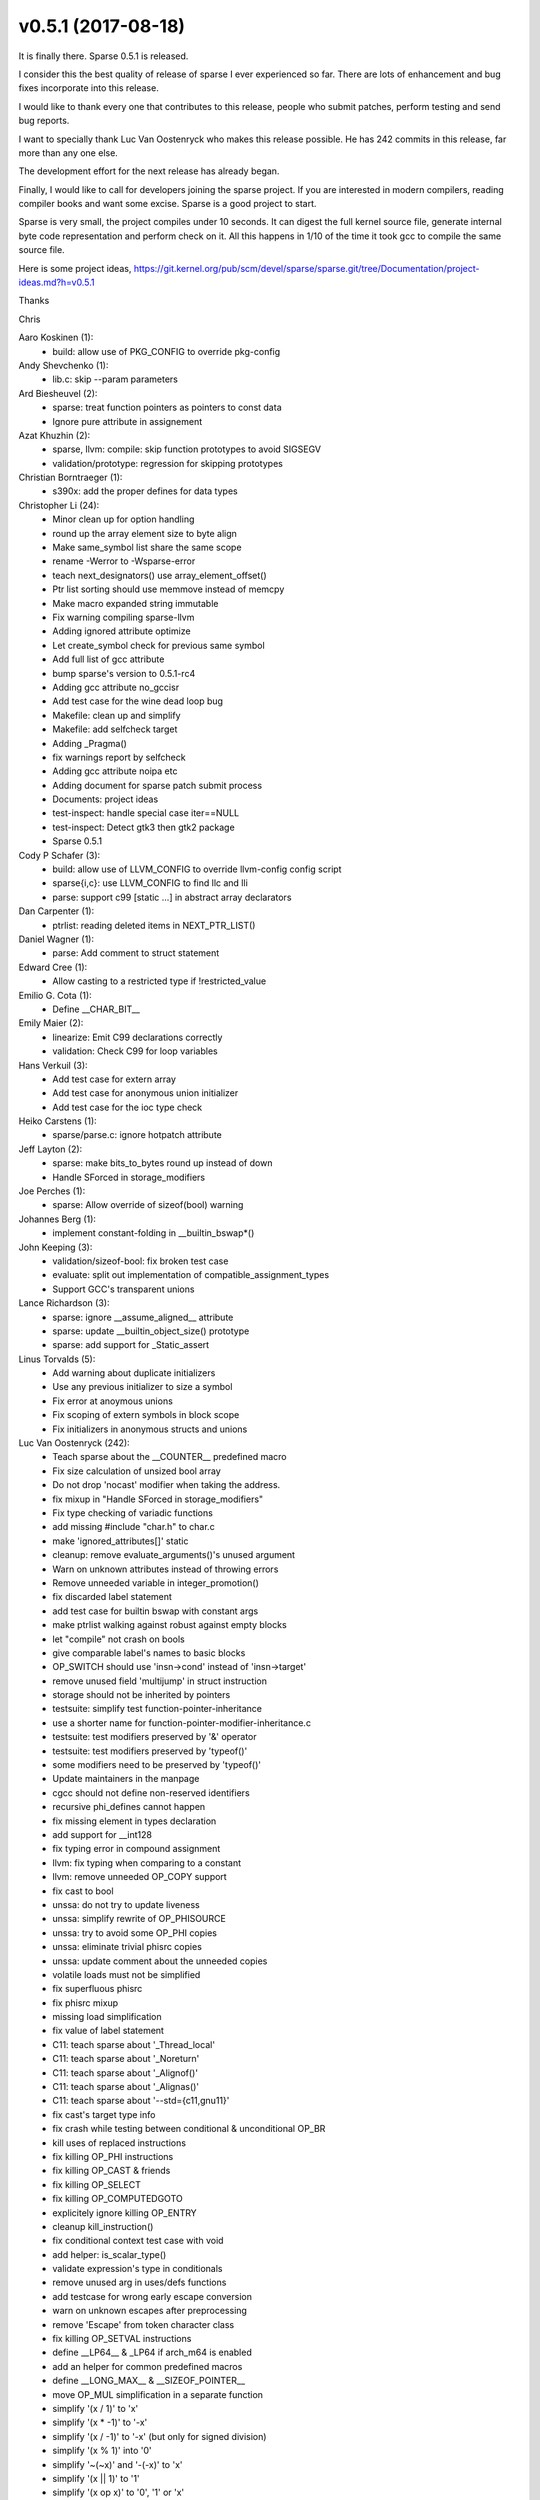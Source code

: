 v0.5.1 (2017-08-18)
===================

It is finally there. Sparse 0.5.1 is released.

I consider this the best quality of release of sparse I ever
experienced so far. There are lots of enhancement and bug fixes
incorporate into this release.

I would like to thank every one that contributes to this release,
people who submit patches, perform testing and send bug
reports.

I want to specially thank Luc Van Oostenryck who makes this
release possible. He has 242 commits in this release, far more
than any one else.

The development effort for the next release has already began.

Finally, I would like to call for developers joining the sparse project.
If you are interested in modern compilers, reading compiler books
and want some excise. Sparse is a good project to start.

Sparse is very small, the project compiles under 10 seconds.
It can digest the full kernel source file, generate internal byte
code representation and perform check on it. All this happens in
1/10 of the time it took gcc to compile the same source file.

Here is some project ideas,
https://git.kernel.org/pub/scm/devel/sparse/sparse.git/tree/Documentation/project-ideas.md?h=v0.5.1

Thanks

Chris

Aaro Koskinen (1):
   * build: allow use of PKG_CONFIG to override pkg-config

Andy Shevchenko (1):
   * lib.c: skip --param parameters

Ard Biesheuvel (2):
   * sparse: treat function pointers as pointers to const data
   * Ignore pure attribute in assignement

Azat Khuzhin (2):
   * sparse, llvm: compile: skip function prototypes to avoid SIGSEGV
   * validation/prototype: regression for skipping prototypes

Christian Borntraeger (1):
   * s390x: add the proper defines for data types

Christopher Li (24):
   * Minor clean up for option handling
   * round up the array element size to byte align
   * Make same_symbol list share the same scope
   * rename -Werror to -Wsparse-error
   * teach next_designators() use array_element_offset()
   * Ptr list sorting should use memmove instead of memcpy
   * Make macro expanded string immutable
   * Fix warning compiling sparse-llvm
   * Adding ignored attribute optimize
   * Let create_symbol check for previous same symbol
   * Add full list of gcc attribute
   * bump sparse's version to 0.5.1-rc4
   * Adding gcc attribute no_gccisr
   * Add test case for the wine dead loop bug
   * Makefile: clean up and simplify
   * Makefile: add selfcheck target
   * Adding _Pragma()
   * fix warnings report by selfcheck
   * Adding gcc attribute noipa etc
   * Adding document for sparse patch submit process
   * Documents: project ideas
   * test-inspect: handle special case iter==NULL
   * test-inspect: Detect gtk3 then gtk2 package
   * Sparse 0.5.1

Cody P Schafer (3):
   * build: allow use of LLVM_CONFIG to override llvm-config config script
   * sparse{i,c}: use LLVM_CONFIG to find llc and lli
   * parse: support c99 [static ...] in abstract array declarators

Dan Carpenter (1):
   * ptrlist: reading deleted items in NEXT_PTR_LIST()

Daniel Wagner (1):
   * parse: Add comment to struct statement

Edward Cree (1):
   * Allow casting to a restricted type if !restricted_value

Emilio G. Cota (1):
   * Define __CHAR_BIT__
Emily Maier (2):
   * linearize: Emit C99 declarations correctly
   * validation: Check C99 for loop variables

Hans Verkuil (3):
   * Add test case for extern array
   * Add test case for anonymous union initializer
   * Add test case for the ioc type check

Heiko Carstens (1):
   * sparse/parse.c: ignore hotpatch attribute

Jeff Layton (2):
   * sparse: make bits_to_bytes round up instead of down
   * Handle SForced in storage_modifiers

Joe Perches (1):
   * sparse: Allow override of sizeof(bool) warning

Johannes Berg (1):
   * implement constant-folding in __builtin_bswap*()

John Keeping (3):
   * validation/sizeof-bool: fix broken test case
   * evaluate: split out implementation of compatible_assignment_types
   * Support GCC's transparent unions

Lance Richardson (3):
   * sparse: ignore __assume_aligned__ attribute
   * sparse: update __builtin_object_size() prototype
   * sparse: add support for _Static_assert

Linus Torvalds (5):
   * Add warning about duplicate initializers
   * Use any previous initializer to size a symbol
   * Fix error at anoymous unions
   * Fix scoping of extern symbols in block scope
   * Fix initializers in anonymous structs and unions

Luc Van Oostenryck (242):
   * Teach sparse about the __COUNTER__ predefined macro
   * Fix size calculation of unsized bool array
   * Do not drop 'nocast' modifier when taking the address.
   * fix mixup in "Handle SForced in storage_modifiers"
   * Fix type checking of variadic functions
   * add missing #include "char.h" to char.c
   * make 'ignored_attributes[]' static
   * cleanup: remove evaluate_arguments()'s unused argument
   * Warn on unknown attributes instead of throwing errors
   * Remove unneeded variable in integer_promotion()
   * fix discarded label statement
   * add test case for builtin bswap with constant args
   * make ptrlist walking against robust against empty blocks
   * let "compile" not crash on bools
   * give comparable label's names to basic blocks
   * OP_SWITCH should use 'insn->cond' instead of 'insn->target'
   * remove unused field 'multijump' in struct instruction
   * storage should not be inherited by pointers
   * testsuite: simplify test function-pointer-inheritance
   * use a shorter name for function-pointer-modifier-inheritance.c
   * testsuite: test modifiers preserved by '&' operator
   * testsuite: test modifiers preserved by 'typeof()'
   * some modifiers need to be preserved by 'typeof()'
   * Update maintainers in the manpage
   * cgcc should not define non-reserved identifiers
   * recursive phi_defines cannot happen
   * fix missing element in types declaration
   * add support for __int128
   * fix typing error in compound assignment
   * llvm: fix typing when comparing to a constant
   * llvm: remove unneeded OP_COPY support
   * fix cast to bool
   * unssa: do not try to update liveness
   * unssa: simplify rewrite of OP_PHISOURCE
   * unssa: try to avoid some OP_PHI copies
   * unssa: eliminate trivial phisrc copies
   * unssa: update comment about the unneeded copies
   * volatile loads must not be simplified
   * fix superfluous phisrc
   * fix phisrc mixup
   * missing load simplification
   * fix value of label statement
   * C11: teach sparse about '_Thread_local'
   * C11: teach sparse about '_Noreturn'
   * C11: teach sparse about '_Alignof()'
   * C11: teach sparse about '_Alignas()'
   * C11: teach sparse about '--std={c11,gnu11}'
   * fix cast's target type info
   * fix crash while testing between conditional & unconditional OP_BR
   * kill uses of replaced instructions
   * fix killing OP_PHI instructions
   * fix killing OP_CAST & friends
   * fix killing OP_SELECT
   * fix killing OP_COMPUTEDGOTO
   * explicitely ignore killing OP_ENTRY
   * cleanup kill_instruction()
   * fix conditional context test case with void
   * add helper: is_scalar_type()
   * validate expression's type in conditionals
   * remove unused arg in uses/defs functions
   * add testcase for wrong early escape conversion
   * warn on unknown escapes after preprocessing
   * remove 'Escape' from token character class
   * fix killing OP_SETVAL instructions
   * define __LP64__ & _LP64 if arch_m64 is enabled
   * add an helper for common predefined macros
   * define __LONG_MAX__ & __SIZEOF_POINTER__
   * move OP_MUL simplification in a separate function
   * simplify '(x / 1)' to 'x'
   * simplify '(x * -1)' to '-x'
   * simplify '(x / -1)' to '-x' (but only for signed division)
   * simplify '(x % 1)' into '0'
   * simplify '~(~x)' and '-(-x)' to 'x'
   * simplify '(x || 1)' to '1'
   * simplify '(x op x)' to '0', '1' or 'x'
   * add warning option '-Wtautological-compare'
   * simplify comparisons followed by an equality test against 0 or 1
   * simplify '(x || x)' and '(x && x)'
   * add support for LLP64 arch
   * move evaluation & expansion of builtins in a separate file
   * let identical symbols share their evaluate/expand methods
   * expand __builtin_bswap*() with constant args
   * testsuite: give a proper name to the 'binary-constant' test
   * testsuite: make tests known to fail effectively fail
   * testsuite: simplify the ioc-typecheck case
   * testsuite: add a simple test for -Wenum-mismatch
   * testsuite: add tag to ignore the output/error
   * testsuite: report as error tests known to fail but which succeed
   * allow to launch the test suite from the project root dir
   * testsuite: check patterns presence or absence in output
   * testsuite: add some selfchecking
   * testsuite: check the nbr of times a pattern should be present
   * testsuite: use 'error' instead of 'info' for successful tests known to fail
   * testsuite: get 'check-known-to-fail' earlier
   * testsuite: allow quieter error reporting
   * testsuite: quieter error reporting for 'known-to-fail'
   * cleanup: there is no 'struct phi' to allocate
   * remove unused field 'multijmp' in struct statement
   * remove unused field 'goto_bb' in struct statement
   * fix show-parse()'s labels
   * add killing of OP_SLICEs
   * add killing of OP_PHISOURCEs
   * add helper kill_use_list()
   * fix killing of OP_PHIs
   * fix clear_phi(), replace it by kill_instruction()
   * remove unused clear_phi()
   * fix killing of otherwise not-handled instructions
   * kill_instruction() may need to be forced or not
   * add killing of pure calls
   * fix killing OP_CALL via pointers
   * add killing of non-volatile loads
   * add killing of stores
   * fix killing of rewritten loads
   * use kill_instruction() when killing an OP_PHI during CSE
   * use kill_instruction() when killing any instructions during CSE
   * fix OP_PHI usage in try_to_simplify_bb()
   * simplify float-to-float casts that doesn't change size
   * CSE: add test cases for comparisons duality
   * CSE: use commutativity to identify equivalent instructions
   * CSE: avoid hashing removed instructions
   * fix expansion cost of pure functions
   * add missing braces around FOR_EACH_PTR loop
   * make -Wbitwise operational again
   * use option: '-Woverride-init'
   * add test case for warnings about overlapping initializers
   * allow to warn on all overlapping initializers
   * fix checking of overlapping initializer
   * ignore whole-range overlapping initializer
   * fix usage in simplify_seteq_setne()
   * fix size of loaded bitfields
   * split OP_BR between unconditional & conditional: OP_CBR
   * remove unused helper is_branch_goto()
   * replace test for c99 for-loop initializers
   * add test case for scope of C99 for-loop declarations
   * add test cases for storage of c99 for-loop declarations
   * add an optional validation method to external_declaration()
   * check the storage of C99 for-loop initializers
   * move 'extern with initializer' validation after the validate method
   * use VOID instead of directly using &void_pseudo
   * teach sparse about -Waddress
   * add is_func_type()
   * warn if testing the address of a function
   * add is_array_type()
   * warn if testing the address of an array
   * fix evaluation of a function or array symbol in conditionals
   * fix is_scalar_type()
   * fix test for cast to bool on 32bit machines
   * predefine __INT_MAX__ and friends
   * predefine __SIZEOF_INT__ & friends
   * fix test validation/div.c
   * fix cast to pointer to floating-point
   * do not depends on limits.h to test __CHAR_BIT__
   * fix expansion of integers to floats
   * avoid crash with test-linearize -vv
   * fix OP_PHI usage in try_to_simplify_bb(), correctly
   * be more careful with concat_user_list()
   * avoid useless warning for 'bool <- restricted type' conversion
   * introduce REPEAT_CFG_CLEANUP
   * let kill_unreachable_bbs() clear REPEAT_CFG_CLEANUP
   * fix: kill unreachable BBs after killing a child
   * ignore VOID when trying to if-convert phi-nodes
   * fix boolean context for OP_AND_BOOL & OP_OR_BOOL
   * fix missing reload
   * keyword: add test case for reserved '_Static_assert'
   * keyword: regroup the [reserved] keywords
   * keyword: explicitly add C99 & C11 keywords
   * keyword: add more reserved keywords to the test case
   * keyword: add a comment about NS_TYPEDEF & reserved keywords
   * keyword: no pre-declaration needed for attribute names
   * add get_<allocator>_stats()
   * add show_allocation_stats()
   * add helper handle_simple_switch()
   * teach sparse how to handle '-fmem-report'
   * use -fmem-report to report allocation stats
   * testsuite: cleanup result files
   * fix: kill old branch in insert_branch()
   * returns the correct type when evaluating NULL
   * remove bit_size & bit_offset from struct access_data
   * add test case for linearize_initializer() of bitfields
   * fix implicit zero initializer.
   * remove alignment from struct access_data
   * remove origval from struct access_data
   * add support for a new flag: -fdump-linearize[=only]
   * more tests for implicit 'bool <- restricted' casts
   * avoid warning on explicit 'bool <- restricted' casts
   * define ident_list
   * teach sparse how to dump macro definitions
   * fix hardcoded size of wide chars
   * avoid to redefine __INT_MAX__ and friends
   * fix definition of __SCHAR_MAX__ & friends
   * teach sparse how to handle -dD flag
   * let -dD report macro definitions
   * testsuite: get all tags in once
   * testsuite: grep the expected output only when needed
   * testsuite: grep the output patterns only when needed
   * testsuite: use shell arithmetic instead of fork-execing expr
   * testsuite: remove unneeded './' before commands
   * testsuite: avoid fork+execing basename
   * teach cgcc about OSX aka darwin
   * ret-void: add test case for toplevel asm
   * ret-void: warn for implicit type
   * use NULL instead of 0 in testcases.
   * finer control over error vs. warnings
   * Add more declarations for more builtin functions
   * keep the warnings table alphabetically sorted
   * cgcc: alphasort warning names in check_only_option()
   * cgcc: add missing warning names to check_only_option()
   * cgcc: filter-out '-fdump-linearize[=...]'
   * memcpy()'s byte count is unsigned
   * add support for -Wmemcpy-max-count
   * add support for -fmemcpy-max-count
   * fix: add missing examine in evaluate_dereference()
   * fix OP_PHI usage in try_to_simplify_bb() only when non-bogus
   * fix: try_to_simplify_bb eargerness
   * add fallback for missing __builtin_bswapXX()
   * fix: __builtin_bswap{16,32,64}() constantness
   * dissect: use built_in_ident() instead of MK_IDENT()
   * teach sparse about -m{big,little}-endian
   * teach sparse about __{BIG,LITTLE}_ENDIAN__
   * teach sparse about __BYTE_ORDER__ & __ORDER_{BIG,LITTLE}_ENDIAN__
   * cgcc: teach cgcc about arm64
   * cgcc: teach cgcc about ppc64[le]
   * cgcc: teach cgcc about arm
   * bump sparse's version to -rc3
   * fix ptrlist corruption while killing unreachable BBs
   * fix infinite simplification loops
   * fix BB dependencies on phi-nodes
   * fix crash when ep->active is NULL
   * fix crash in rewrite_branch()
   * fix some crashes in add_dominators()
   * fix crash with sym->bb_target == NULL
   * take comma expr in account for constant value
   * fix: give a type to bad cond expr with known condition
   * ptrlist: add a counter for the number of removed elemnets
   * ptrlist: adjust ptr_list_size for the new ->rm field
   * ptrlist: add MARK_CURRENT_DELETED
   * ptrlist: avoid iteration on NULL entries
   * mark pseudo users as deleted instead of removing them
   * testsuite: add support for commands with timeout
   * Remove single-store shortcut
   * Bump sparse's version to -rc5
   * Sparse v0.5.1

Michael Stefaniuc (3):
   * Add the __builtin functions needed for INFINITY and nan().
   * Add a define for __builtin_ms_va_copy()
   * Add tests for the builtin INF and nan() functions.

Oleg Nesterov (3):
   * dissect: teach do_expression() to handle EXPR_OFFSETOF
   * dissect: teach do_initializer() to handle the nested EXPR_IDENTIFIER's
   * dissect: s/mode_t/usage_t/ in report_member()

Omar Sandoval (1):
   * sparse-llvm: Fix LLVM 3.5 linker errors

Pavel Roskin (1):
   * Use LLVM_CONFIG instead of llvm-config in Makefile

Ramsay Jones (15):
   * Add the __restrict__ keyword
   * sparse: add 'gnu_inline' to the ignored attributes
   * don't call isdigit/tolower with a char argument
   * Makefile: suppress error message from shell
   * don't run sparse{c,i} tests when sparse-llvm is disabled
   * Add support for multiarch system header files
   * cgcc: use only the cc command to determine $gcc_base_dir
   * cgcc: use $ccom to set $multiarch_dir if not specified
   * test-suite: remove bashism to avoid test failures
   * cgcc: avoid passing a sparse-only option to cc
   * parse.c: remove duplicate 'may_alias' ignored_attributes
   * compile-i386.c: don't ignore return value of write(2)
   * sparse: add 'alloc_align' to the ignored attributes
   * lib: workaround the 'redeclared with different type' errors
   * Makefile: pass -Wno-vla to sparse while checking pre-process.c

Randy Dunlap (1):
   * documentation: update email reference link

Rui Teng (1):
   * sparse: add no_sanitize_address as an ignored attribute

Thomas Graf (1):
   * sparse: Make -Werror turn warnigns into errors

Tony Camuso (2):
   * .gitignore: add cscope and Qt project files
   * Add default case to switches on enum variables
